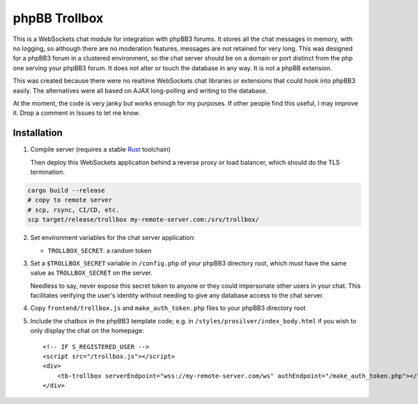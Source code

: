 --------------
phpBB Trollbox
--------------

This is a WebSockets chat module for integration with phpBB3 forums. It stores all the chat messages in memory, with no logging, so although there are no moderation features, messages are not retained for very long. This was designed for a phpBB3 forum in a clustered environment, so the chat server should be on a domain or port distinct from the php one serving your phpBB3 forum. It does not alter or touch the database in any way. It is not a phpBB extension.

This was created because there were no realtime WebSockets chat libraries or extensions that could hook into phpBB3 easily. The alternatives were all based on AJAX long-polling and writing to the database.

At the moment, the code is very janky but works enough for my purposes. If other people find this useful, I may improve it. Drop a comment in Issues to let me know.

============
Installation
============

1. Compile server (requires a stable Rust_ toolchain)

   Then deploy this WebSockets application behind a reverse proxy or load balancer, which should do the TLS termination.
   
.. code-block:: bash

   cargo build --release
   # copy to remote server
   # scp, rsync, CI/CD, etc.
   scp target/release/trollbox my-remote-server.com:/srv/trollbox/

2. Set environment variables for the chat server application:

   - ``TROLLBOX_SECRET``: a random token

3. Set a ``$TROLLBOX_SECRET`` variable in ``/config.php`` of your phpBB3 directory root, which must have the same value as ``TROLLBOX_SECRET`` on the server.

   Needless to say, never expose this secret token to anyone or they could impersonate other users in your chat. This facilitates verifying the user's identity without needing to give any database access to the chat server.

4. Copy ``frontend/trollbox.js`` and ``make_auth_token.php`` files to your phpBB3 directory root

5. Include the chatbox in the phpBB3 template code; e.g. in ``/styles/prosilver/index_body.html`` if you wish to only display the chat on the homepage::

	 <!-- IF S_REGISTERED_USER -->
	 <script src="/trollbox.js"></script>
	 <div>
	     <tb-trollbox serverEndpoint="wss://my-remote-server.com/ws" authEndpoint="/make_auth_token.php"></tb-trollbox>
	 </div>

.. _Rust: https://www.rust-lang.org/
